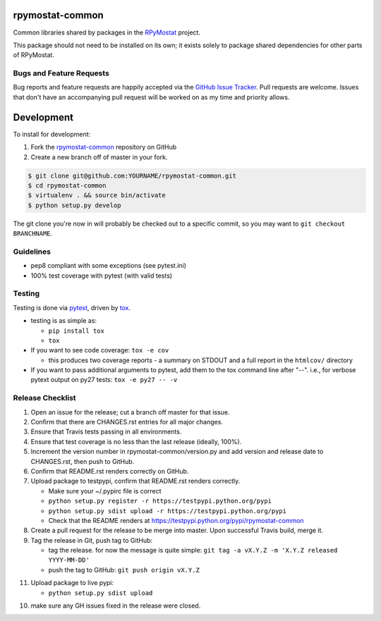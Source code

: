 rpymostat-common
========================

.. image:: https://pypip.in/v/rpymostat-common/badge.png
   :target: https://crate.io/packages/rpymostat-common

.. image:: https://pypip.in/d/rpymostat-common/badge.png
   :target: https://crate.io/packages/rpymostat-common

.. image:: https://landscape.io/github/jantman/rpymostat-common/master/landscape.svg
   :target: https://landscape.io/github/jantman/rpymostat-common/master
   :alt: Code Health

.. image:: https://secure.travis-ci.org/jantman/rpymostat-common.png?branch=master
   :target: http://travis-ci.org/jantman/rpymostat-common
   :alt: travis-ci for master branch

.. image:: https://codecov.io/github/jantman/rpymostat-common/coverage.svg?branch=master
   :target: https://codecov.io/github/jantman/rpymostat-common?branch=master
   :alt: coverage report for master branch

.. image:: https://badge.waffle.io/jantman/RPyMostat.png?label=ready&title=Ready
   :target: https://waffle.io/jantman/RPyMostat
   :alt: 'Stories in Ready - waffle.io'

.. image:: http://www.repostatus.org/badges/0.1.0/active.svg
   :alt: Project Status: Active - The project has reached a stable, usable state and is being actively developed.
   :target: http://www.repostatus.org/#active

Common libraries shared by packages in the `RPyMostat <https://github.com/jantman/RPyMostat>`_ project.

This package should not need to be installed on its own; it exists solely to package
shared dependencies for other parts of RPyMostat.

Bugs and Feature Requests
-------------------------

Bug reports and feature requests are happily accepted via the `GitHub Issue Tracker <https://github.com/jantman/rpymostat-common/issues>`_. Pull requests are
welcome. Issues that don't have an accompanying pull request will be worked on
as my time and priority allows.

Development
===========

To install for development:

1. Fork the `rpymostat-common <https://github.com/jantman/rpymostat-common>`_ repository on GitHub
2. Create a new branch off of master in your fork.

.. code-block:: bash

    $ git clone git@github.com:YOURNAME/rpymostat-common.git
    $ cd rpymostat-common
    $ virtualenv . && source bin/activate
    $ python setup.py develop

The git clone you're now in will probably be checked out to a specific commit,
so you may want to ``git checkout BRANCHNAME``.

Guidelines
----------

* pep8 compliant with some exceptions (see pytest.ini)
* 100% test coverage with pytest (with valid tests)

Testing
-------

Testing is done via `pytest <http://pytest.org/latest/>`_, driven by `tox <http://tox.testrun.org/>`_.

* testing is as simple as:

  * ``pip install tox``
  * ``tox``

* If you want to see code coverage: ``tox -e cov``

  * this produces two coverage reports - a summary on STDOUT and a full report in the ``htmlcov/`` directory

* If you want to pass additional arguments to pytest, add them to the tox command line after "--". i.e., for verbose pytext output on py27 tests: ``tox -e py27 -- -v``

Release Checklist
-----------------

1. Open an issue for the release; cut a branch off master for that issue.
2. Confirm that there are CHANGES.rst entries for all major changes.
3. Ensure that Travis tests passing in all environments.
4. Ensure that test coverage is no less than the last release (ideally, 100%).
5. Increment the version number in rpymostat-common/version.py and add version and release date to CHANGES.rst, then push to GitHub.
6. Confirm that README.rst renders correctly on GitHub.
7. Upload package to testpypi, confirm that README.rst renders correctly.

   * Make sure your ~/.pypirc file is correct
   * ``python setup.py register -r https://testpypi.python.org/pypi``
   * ``python setup.py sdist upload -r https://testpypi.python.org/pypi``
   * Check that the README renders at https://testpypi.python.org/pypi/rpymostat-common

8. Create a pull request for the release to be merge into master. Upon successful Travis build, merge it.
9. Tag the release in Git, push tag to GitHub:

   * tag the release. for now the message is quite simple: ``git tag -a vX.Y.Z -m 'X.Y.Z released YYYY-MM-DD'``
   * push the tag to GitHub: ``git push origin vX.Y.Z``

11. Upload package to live pypi:

    * ``python setup.py sdist upload``

10. make sure any GH issues fixed in the release were closed.
